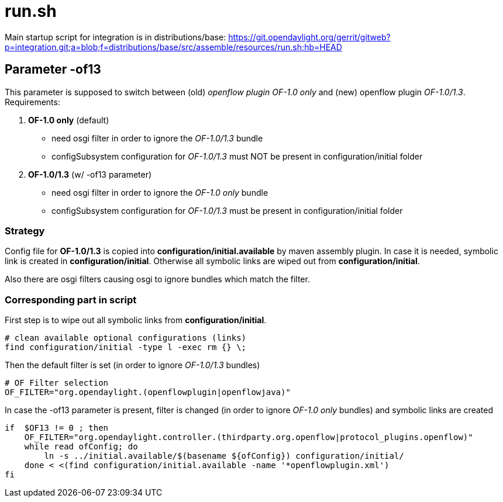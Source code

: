 [[run.sh]]
= run.sh

Main startup script for integration is in distributions/base:
https://git.opendaylight.org/gerrit/gitweb?p=integration.git;a=blob;f=distributions/base/src/assemble/resources/run.sh;hb=HEAD

[[parameter--of13]]
== Parameter -of13

This parameter is supposed to switch between (old) _openflow plugin
OF-1.0 only_ and (new) openflow plugin _OF-1.0/1.3_. Requirements:

1.  *OF-1.0 only* (default)
* need osgi filter in order to ignore the _OF-1.0/1.3_ bundle
* configSubsystem configuration for _OF-1.0/1.3_ must NOT be present in
configuration/initial folder
2.  *OF-1.0/1.3* (w/ -of13 parameter)
* need osgi filter in order to ignore the _OF-1.0 only_ bundle
* configSubsystem configuration for _OF-1.0/1.3_ must be present in
configuration/initial folder

[[strategy]]
=== Strategy

Config file for *OF-1.0/1.3* is copied into
*configuration/initial.available* by maven assembly plugin. In case it
is needed, symbolic link is created in *configuration/initial*.
Otherwise all symbolic links are wiped out from *configuration/initial*.

Also there are osgi filters causing osgi to ignore bundles which match
the filter.

[[corresponding-part-in-script]]
=== Corresponding part in script

First step is to wipe out all symbolic links from
*configuration/initial*.

`# clean available optional configurations (links)` +
`find configuration/initial -type l -exec rm {} \;`

Then the default filter is set (in order to ignore _OF-1.0/1.3_ bundles)

`# OF Filter selection` +
`OF_FILTER="org.opendaylight.(openflowplugin|openflowjava)"`

In case the -of13 parameter is present, filter is changed (in order to
ignore _OF-1.0 only_ bundles) and symbolic links are created

`if (( $OF13 != 0 )); then` +
`    OF_FILTER="org.opendaylight.controller.(thirdparty.org.openflow|protocol_plugins.openflow)"` +
`    while read ofConfig; do` +
`        ln -s ../initial.available/$(basename ${ofConfig}) configuration/initial/` +
`    done < <(find configuration/initial.available -name '*openflowplugin.xml')` +
`fi`
